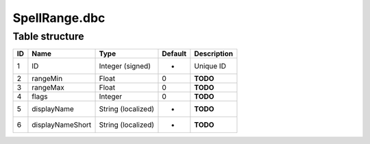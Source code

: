 .. _file-formats-dbc-spellrange:

==============
SpellRange.dbc
==============

Table structure
---------------

+------+--------------------+----------------------+-----------+---------------+
| ID   | Name               | Type                 | Default   | Description   |
+======+====================+======================+===========+===============+
| 1    | ID                 | Integer (signed)     | -         | Unique ID     |
+------+--------------------+----------------------+-----------+---------------+
| 2    | rangeMin           | Float                | 0         | **TODO**      |
+------+--------------------+----------------------+-----------+---------------+
| 3    | rangeMax           | Float                | 0         | **TODO**      |
+------+--------------------+----------------------+-----------+---------------+
| 4    | flags              | Integer              | 0         | **TODO**      |
+------+--------------------+----------------------+-----------+---------------+
| 5    | displayName        | String (localized)   | -         | **TODO**      |
+------+--------------------+----------------------+-----------+---------------+
| 6    | displayNameShort   | String (localized)   | -         | **TODO**      |
+------+--------------------+----------------------+-----------+---------------+
